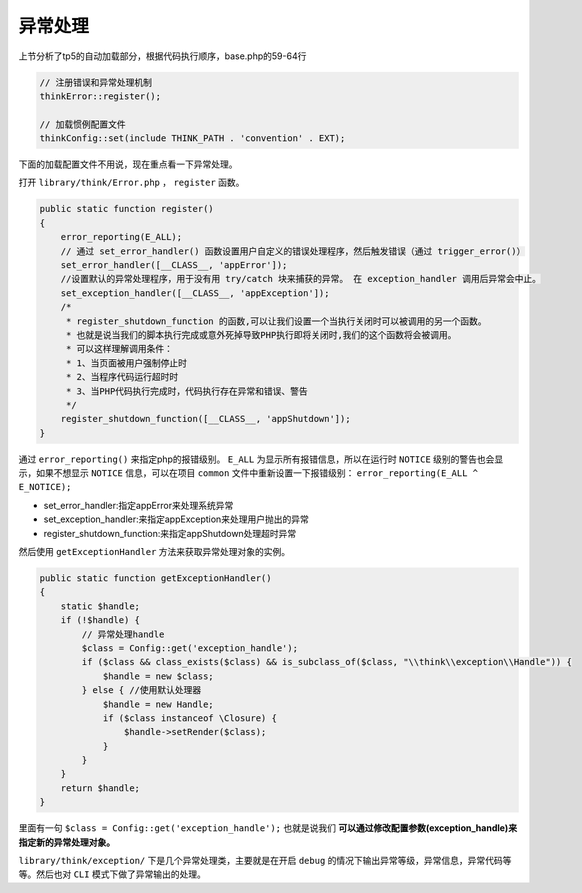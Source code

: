 *********
异常处理
*********

上节分析了tp5的自动加载部分，根据代码执行顺序，base.php的59-64行

.. code-block:: php

    // 注册错误和异常处理机制
    thinkError::register();

    // 加载惯例配置文件
    thinkConfig::set(include THINK_PATH . 'convention' . EXT);



下面的加载配置文件不用说，现在重点看一下异常处理。

打开 ``library/think/Error.php`` ， ``register`` 函数。

.. code-block:: php

    public static function register()
    {
        error_reporting(E_ALL);
        // 通过 set_error_handler() 函数设置用户自定义的错误处理程序，然后触发错误（通过 trigger_error()）
        set_error_handler([__CLASS__, 'appError']);
        //设置默认的异常处理程序，用于没有用 try/catch 块来捕获的异常。 在 exception_handler 调用后异常会中止。
        set_exception_handler([__CLASS__, 'appException']);
        /*
         * register_shutdown_function 的函数,可以让我们设置一个当执行关闭时可以被调用的另一个函数。
         * 也就是说当我们的脚本执行完成或意外死掉导致PHP执行即将关闭时,我们的这个函数将会被调用。
         * 可以这样理解调用条件：
         * 1、当页面被用户强制停止时
         * 2、当程序代码运行超时时
         * 3、当PHP代码执行完成时，代码执行存在异常和错误、警告
         */
        register_shutdown_function([__CLASS__, 'appShutdown']);
    }

通过 ``error_reporting()`` 来指定php的报错级别。 ``E_ALL`` 为显示所有报错信息，所以在运行时 ``NOTICE`` 级别的警告也会显示，如果不想显示 ``NOTICE`` 信息，可以在项目 ``common`` 文件中重新设置一下报错级别： ``error_reporting(E_ALL ^ E_NOTICE);``

- set_error_handler:指定appError来处理系统异常
- set_exception_handler:来指定appException来处理用户抛出的异常
- register_shutdown_function:来指定appShutdown处理超时异常

然后使用 ``getExceptionHandler`` 方法来获取异常处理对象的实例。

.. code-block:: php

    public static function getExceptionHandler()
    {
        static $handle;
        if (!$handle) {
            // 异常处理handle
            $class = Config::get('exception_handle');
            if ($class && class_exists($class) && is_subclass_of($class, "\\think\\exception\\Handle")) {
                $handle = new $class;
            } else { //使用默认处理器
                $handle = new Handle;
                if ($class instanceof \Closure) {
                    $handle->setRender($class);
                }
            }
        }
        return $handle;
    }

里面有一句 ``$class = Config::get('exception_handle');`` 也就是说我们 **可以通过修改配置参数(exception_handle)来指定新的异常处理对象。**

``library/think/exception/`` 下是几个异常处理类，主要就是在开启 ``debug`` 的情况下输出异常等级，异常信息，异常代码等等。然后也对 ``CLI`` 模式下做了异常输出的处理。

